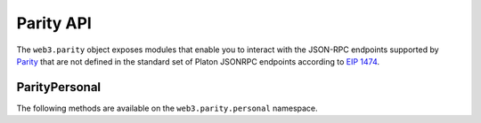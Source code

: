 Parity API
==========

.. py:module:: web3.parity

The ``web3.parity`` object exposes modules that enable you to interact with the JSON-RPC endpoints supported by `Parity <https://wiki.parity.io/JSONRPC>`_ that are not defined in the standard set of Platon JSONRPC endpoints according to `EIP 1474 <https://github.com/platonnetwork/EIPs/pull/1474>`_.

.. py:module:: web3.parity.personal

ParityPersonal
--------------

The following methods are available on the ``web3.parity.personal`` namespace.

.. py:method:: list_accounts()

    * Delegates to ``personal_listAccounts`` RPC Method

    Returns the list of known accounts.

    .. code-block:: python

        >>> web3.parity.personal.list_accounts()
        ['0xd3CdA913deB6f67967B99D67aCDFa1712C293601']


.. py:method:: import_raw_key(self, private_key, passphrase)

    * Delegates to ``personal_importRawKey`` RPC Method

    Adds the given ``private_key`` to the node's keychain, encrypted with the
    given ``passphrase``.  Returns the address of the imported account.

    .. code-block:: python

        >>> web3.parity.personal.import_raw_key(some_private_key, 'the-passphrase')
        '0xd3CdA913deB6f67967B99D67aCDFa1712C293601'


.. py:method:: new_account(self, password)

    * Delegates to ``personal_newAccount`` RPC Method

    Generates a new account in the node's keychain encrypted with the
    given ``passphrase``.  Returns the address of the created account.

    .. code-block:: python

        >>> web3.parity.personal.new_account('the-passphrase')
        '0xd3CdA913deB6f67967B99D67aCDFa1712C293601'


.. py:method:: unlock_account(self, account, passphrase, duration=None)

    * Delegates to ``personal_unlockAccount`` RPC Method

    Unlocks the given ``account`` for ``duration`` seconds.  If ``duration`` is
    ``None`` then the account will remain unlocked indefinitely.  Returns
    boolean as to whether the account was successfully unlocked.

    .. code-block:: python

        # Invalid call to personal_unlockAccount on Parity currently returns True, due to Parity bug
        >>> web3.parity.personal.unlock_account('0xd3CdA913deB6f67967B99D67aCDFa1712C293601', 'wrong-passphrase')
        True
        >>> web3.parity.personal.unlock_account('0xd3CdA913deB6f67967B99D67aCDFa1712C293601', 'the-passphrase')
        True


.. py:method:: send_transaction(self, transaction, passphrase)

    * Delegates to ``personal_sendTransaction`` RPC Method

    Sends the transaction.


.. py:method:: sign_typed_data(self, jsonMessage, account, passphrase)

    * Delegates to ``personal_signTypedData`` RPC Method

    Please note that the ``jsonMessage`` argument is the loaded JSON Object
    and **NOT** the JSON String itself.

    Signs the ``Structured Data`` (or ``Typed Data``) with the passphrase of the given ``account``
